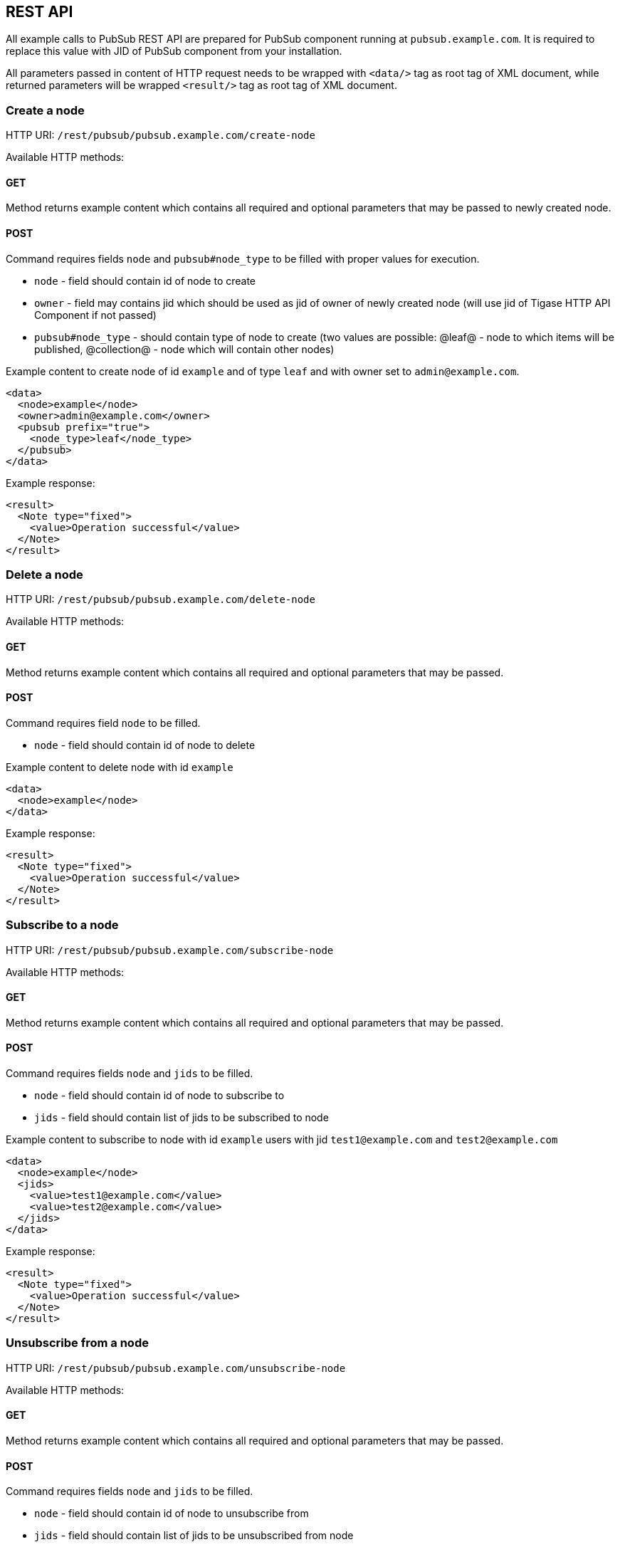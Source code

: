 
== REST API
:author: Andrzej Wójcik
:date: 2016-11-12 18:38

All example calls to PubSub REST API are prepared for PubSub component running at `pubsub.example.com`. It is required to replace this value with JID of PubSub component from your installation.

All parameters passed in content of HTTP request needs to be wrapped with `<data/>` tag as root tag of XML document, while returned parameters will be wrapped `<result/>` tag as root tag of XML document.

=== Create a node
HTTP URI: `/rest/pubsub/pubsub.example.com/create-node`

Available HTTP methods:

==== GET

Method returns example content which contains all required and optional parameters that may be passed to newly created node.

==== POST

Command requires fields `node` and `pubsub#node_type` to be filled with proper values for execution.

* `node` - field should contain id of node to create
* `owner` - field may contains jid which should be used as jid of owner of newly created node (will use jid of Tigase HTTP API Component if not passed)
* `pubsub#node_type` - should contain type of node to create (two values are possible: @leaf@ - node to which items will be published, @collection@ - node which will contain other nodes)

Example content to create node of id `example` and of type `leaf` and with owner set to `admin@example.com`.
[source,xml]
----
<data>
  <node>example</node>
  <owner>admin@example.com</owner>
  <pubsub prefix="true">
    <node_type>leaf</node_type>
  </pubsub>
</data>
----

Example response:
[source,xml]
----
<result>
  <Note type="fixed">
    <value>Operation successful</value>
  </Note>
</result>
----

=== Delete a node

HTTP URI: `/rest/pubsub/pubsub.example.com/delete-node`

Available HTTP methods:

==== GET

Method returns example content which contains all required and optional parameters that may be passed.

==== POST

Command requires field `node` to be filled.

* `node` - field should contain id of node to delete

Example content to delete node with id `example`
[source,xml]
----
<data>
  <node>example</node>
</data>
----

Example response:
[source,xml]
----
<result>
  <Note type="fixed">
    <value>Operation successful</value>
  </Note>
</result>
----

=== Subscribe to a node

HTTP URI: `/rest/pubsub/pubsub.example.com/subscribe-node`

Available HTTP methods:

==== GET

Method returns example content which contains all required and optional parameters that may be passed.

==== POST

Command requires fields `node` and `jids` to be filled.

* `node` - field should contain id of node to subscribe to
* `jids` - field should contain list of jids to be subscribed to node

Example content to subscribe to node with id `example` users with jid `test1@example.com` and `test2@example.com`
[source,xml]
----
<data>
  <node>example</node>
  <jids>
    <value>test1@example.com</value>
    <value>test2@example.com</value>
  </jids>
</data>
----

Example response:
[source,xml]
----
<result>
  <Note type="fixed">
    <value>Operation successful</value>
  </Note>
</result>
----

=== Unsubscribe from a node

HTTP URI: `/rest/pubsub/pubsub.example.com/unsubscribe-node`

Available HTTP methods:

==== GET

Method returns example content which contains all required and optional parameters that may be passed.

==== POST

Command requires fields `node` and `jids` to be filled.

* `node` - field should contain id of node to unsubscribe from
* `jids` - field should contain list of jids to be unsubscribed from node

Example content to unsubscribe from node with id `example` users `test1@example.com` and `test2@example.com`
[source,xml]
----
<data>
  <node>example</node>
  <jids>
    <value>test@example.com</value>
    <value>test2@example.com</value>
  </jids>
</data>
----

Example response:
[source,xml]
----
<result>
  <Note type="fixed">
    <value>Operation successful</value>
  </Note>
</result>
----

=== Publish an item to a node

HTTP URI: `/rest/pubsub/pubsub.example.com/publish-item`

Available HTTP methods:

==== GET

Method returns example content which contains all required and optional parameters that may be passed.

==== POST

Command requires fields `node` and `entry` to be filled

* `node` - field should contain id of node  to publish to
* `item-id` - field may contain id of entry to publish
* `expire-at` - field may contain timestamp (in http://xmpp.org/extensions/xep-0082.html[XEP-0082] format) after which item should not be delivered to user
* `entry` - field should contain multiline entry content which should be valid XML value for an item

Example content to publish item with id `item-1` to node with id `example` and with content in example field.
[source,xml]
----
<data>
  <node>example</node>
  <item-id>item-1</item-id>
  <expire-at>2015-05-13T16:05:00+02:00</expire-at>
  <entry>
    <item-entry>
      <title>Example 1</title>
      <content>Example content</content>
    </item-entry>
  </entry>
</data>
----

Example response:
[source,xml]
----
<result>
  <Note type="fixed">
    <value>Operation successful</value>
  </Note>
</result>
----

=== Delete an item from a node

HTTP URI: `/rest/pubsub/pubsub.example.com/delete-item`

Available HTTP methods:

==== GET

Method returns example content which contains all required and optional parameters that may be passed.

==== POST

Command requires fields `node` and `item-id` to be filled

* `node` - field contains id of node  to publish to
* `item-id` - field contains id of entry to publish

Example content to delete an item with id `item-1` from node with id `example`.
[source,xml]
----
<data>
  <node>example</node>
  <item-id>item-1</item-id>
</data>
----

Example response:
[source,xml]
----
<result>
  <Note type="fixed">
    <value>Operation successful</value>
  </Note>
</result>
----

=== List available nodes

HTTP URI: `/rest/pubsub/pubsub.example.com/list-nodes`

Available HTTP methods:

==== GET

Method returns list of available PubSub nodes for domain passed as part of URI (`pubsub.example.com`).

Example response:
[source,xml]
----
<result>
  <title>List of available nodes</title>
  <nodes label="Nodes" type="text-multi">
    <value>test</value>
    <value>node_54idf40037</value>
    <value>node_3ws5lz0037</value>
  </nodes>
</result>
----

in which we see nodes: `test`, `node_54idf40037` and `node_3ws5lz0037`.

=== List published items on node

HTTP URI: `/rest/pubsub/pubsub.example.com/list-items`

Available HTTP methods:

==== GET

Method returns example content which contains all required and optional parameters that may be passed.

==== POST

Command requires field `node` to be filled

* `node` - field contains id of node which items we want to list

Example content to list of items published on node with id `example`.
[source,xml]
----
<data>
  <node>example</node>
</data>
----

Example response:
[source,xml]
----
<result>
  <title>List of PubSub node items</title>
  <node label="Node" type="text-single">
    <value>example</value>
  </node>
  <items label="Items" type="text-multi">
    <value>item-1</value>
    <value>item-2</value>
  </items>
</result>
----

where `item-1` and `item-2` are identifiers of published items for node `example`.

=== Retrieve item published on node

HTTP URI: `/rest/pubsub/pubsub.example.com/retrieve-item`

Available HTTP methods:

==== GET

Method returns example content which contains all required and optional parameters that may be passed.

==== POST

Command requires fields `node` and `item-id` to be filled

* `node` - field contains id of node which items we want to list
* `item-id` - field contains id of item to retrieve

Example content to list of items published on node with id `example`.
[source,xml]
----
<data>
  <node>example</node>
  <item-id>item-1</item>
</data>
----

Example response:
[source,xml]
----
<result>
  <title>Retrive PubSub node item</title>
  <node label="Node" type="text-single">
    <value>example</value>
  </node>
  <item-id label="Item ID" type="text-single">
    <value>item-1</value>
  </item-id>
  <item label="Item" type="text-multi">
    <value>&lt;item expire-at=&quot;2015-05-13T14:05:00Z&quot; id=&quot;item-1&quot;&gt;&lt;item-entry&gt;
      &lt;title&gt;Example 1&lt;/title&gt;
      &lt;content&gt;Example content&lt;/content&gt;
    &lt;/item-entry&gt;&lt;/item&gt;
    </value>
  </item>
</result>
----

inside item element there is XML encoded element which is published on node `example` with id `item-1`.
